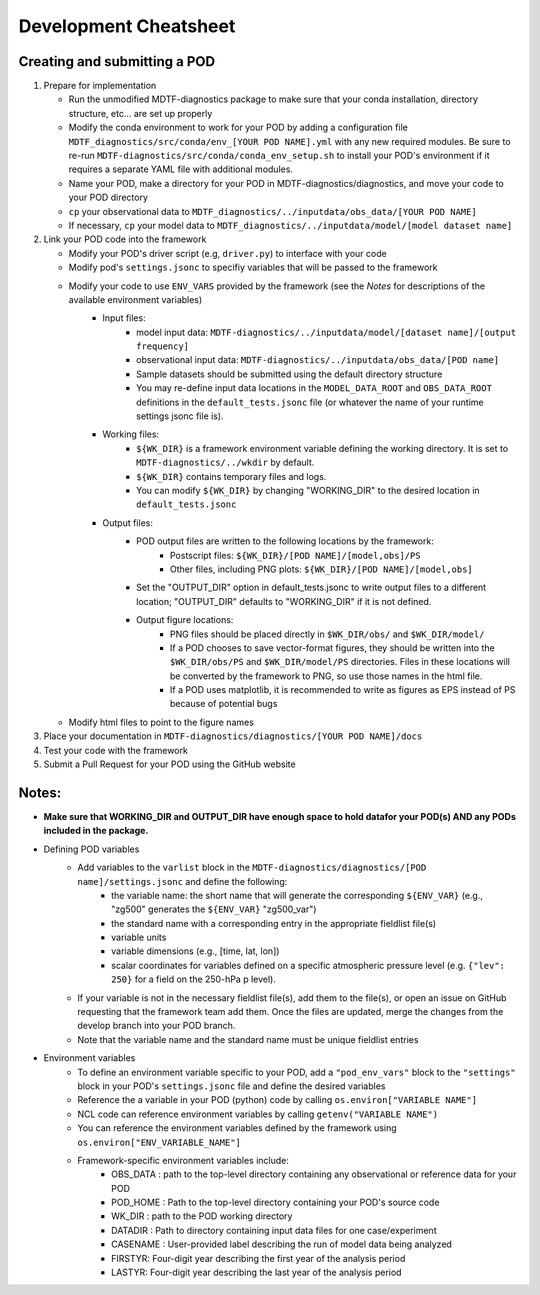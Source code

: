 Development Cheatsheet
==============================

Creating and submitting a POD
-----------------------------
1. Prepare for implementation  

   - Run the unmodified MDTF-diagnostics package to make sure that your conda installation, directory structure, etc... are set up properly  
   - Modify the conda environment to work for your POD by adding a configuration file ``MDTF_diagnostics/src/conda/env_[YOUR POD NAME].yml`` with any new required modules.  Be sure to re-run ``MDTF-diagnostics/src/conda/conda_env_setup.sh`` to install your POD's environment if it requires a separate YAML file with additional modules.
   - Name your POD, make a directory for your POD in MDTF-diagnostics/diagnostics, and move your code to your POD directory  
   - ``cp`` your observational data to ``MDTF_diagnostics/../inputdata/obs_data/[YOUR POD NAME]``  
   - If necessary, ``cp`` your model data to ``MDTF_diagnostics/../inputdata/model/[model dataset name]`` 
2. Link your POD code into the framework  

   - Modify your POD's driver script (e.g, ``driver.py``) to interface with your code
   - Modify pod's ``settings.jsonc`` to specifiy variables that will be passed to the framework
   - Modify your code to use ``ENV_VARS`` provided by the framework (see the *Notes* for descriptions of the available environment variables)
      - Input files:
         - model input data: ``MDTF-diagnostics/../inputdata/model/[dataset name]/[output frequency]``
         - observational input data: ``MDTF-diagnostics/../inputdata/obs_data/[POD name]``
         - Sample datasets should be submitted using the default directory structure
         - You may re-define input data locations in the ``MODEL_DATA_ROOT`` and ``OBS_DATA_ROOT`` definitions in the ``default_tests.jsonc`` file (or whatever the name of your runtime settings jsonc file is).
      - Working files: 
         - ``${WK_DIR}`` is a framework environment variable defining the working directory. It is set to ``MDTF-diagnostics/../wkdir`` by default.
         - ``${WK_DIR}`` contains temporary files and logs. 
         - You can modify ``${WK_DIR}`` by changing "WORKING_DIR" to the desired location in ``default_tests.jsonc``
      - Output files: 
         - POD output files are written to the following locations by the framework:
            - Postscript files: ``${WK_DIR}/[POD NAME]/[model,obs]/PS``
            - Other files, including PNG plots: ``${WK_DIR}/[POD NAME]/[model,obs]``
         - Set the "OUTPUT_DIR" option in default_tests.jsonc to write output files to a different location; "OUTPUT_DIR" defaults to "WORKING_DIR" if it is not defined.
         - Output figure locations:  
            - PNG files should be placed directly in ``$WK_DIR/obs/`` and ``$WK_DIR/model/``  
            - If a POD chooses to save vector-format figures, they should be written into the ``$WK_DIR/obs/PS`` and ``$WK_DIR/model/PS`` directories. Files in these locations will be converted by the framework to PNG, so use those names in the html file.
            - If a POD uses matplotlib, it is recommended to write as figures as EPS instead of PS because of potential bugs
   
   - Modify html files to point to the figure names

3. Place your documentation in ``MDTF-diagnostics/diagnostics/[YOUR POD NAME]/docs``
4. Test your code with the framework 
5. Submit a Pull Request for your POD using the GitHub website

Notes:
------
- **Make sure that WORKING_DIR and OUTPUT_DIR have enough space to hold datafor your POD(s) AND any PODs included in the package.**
- Defining POD variables
   - Add variables to the ``varlist`` block in the ``MDTF-diagnostics/diagnostics/[POD name]/settings.jsonc`` and define the following:  
      - the variable name: the short name that will generate the corresponding ``${ENV_VAR}`` (e.g., "zg500" generates the ``${ENV_VAR}`` "zg500_var")
      - the standard name with a corresponding entry in the appropriate fieldlist file(s)  
      - variable units
      - variable dimensions (e.g., [time, lat, lon])
      - scalar coordinates for variables defined on a specific atmospheric pressure level (e.g. ``{"lev": 250}`` for a field on the 250-hPa p level).
   - If your variable is not in the necessary fieldlist file(s), add them to the file(s), or open an issue on GitHub requesting that the framework team add them. Once the files are updated, merge the changes from the develop branch into your POD branch. 
   - Note that the variable name and the standard name must be unique fieldlist entries
- Environment variables
   - To define an environment variable specific to your POD, add a ``"pod_env_vars"`` block to the ``"settings"`` block in your POD's ``settings.jsonc`` file and define the desired variables 
   - Reference the a variable in your POD (python) code by calling ``os.environ["VARIABLE NAME"]``  
   - NCL code can reference environment variables by calling ``getenv("VARIABLE NAME")``  
   - You can reference the environment variables defined by the framework using ``os.environ["ENV_VARIABLE_NAME"]``
   - Framework-specific environment variables include:
      - OBS_DATA : path to the top-level directory containing any observational or reference data for your POD
      - POD_HOME : Path to the top-level directory containing your POD's source code
      - WK_DIR : path to the POD working directory
      - DATADIR : Path to directory containing input data files for one case/experiment
      - CASENAME : User-provided label describing the run of model data being analyzed
      - FIRSTYR: Four-digit year describing the first year of the analysis period
      - LASTYR: Four-digit year describing the last year of the analysis period
